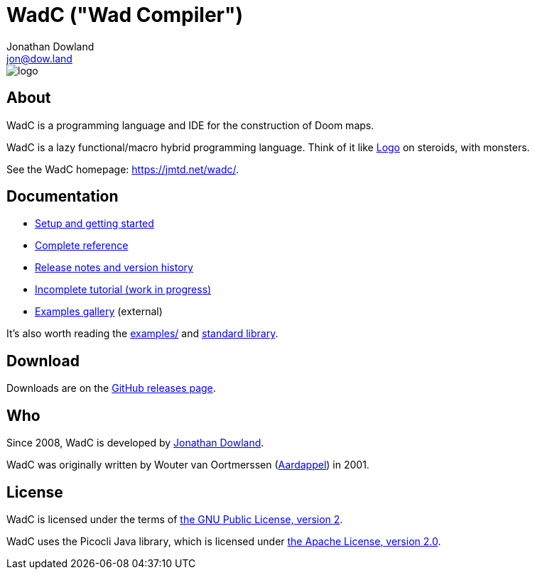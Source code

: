 = WadC ("Wad Compiler")
Jonathan Dowland <jon@dow.land>
:homepage: https://jmtd.net/wadc/

image::logo/logo.png[float="right"]

== About

WadC is a programming language and IDE for the construction of Doom maps.

WadC is a lazy functional/macro hybrid programming language. Think of it
like https://en.wikipedia.org/wiki/Logo_(programming_language)[Logo] on
steroids, with monsters.

See the WadC homepage: <https://jmtd.net/wadc/>.

== Documentation

 * link:doc/setup.adoc[Setup and getting started]
 * link:doc/reference.adoc[Complete reference]
 * link:doc/release_notes.adoc[Release notes and version history]
 * link:doc/tutorial.adoc[Incomplete tutorial (work in progress)]
 * link:https://redmars.org/wadc/examples/[Examples gallery] (external)

It's also worth reading the link:examples/[] and
link:include/[standard library].

== Download

Downloads are on the https://github.com/jmtd/wadc/releases[GitHub releases page].

== Who

Since 2008, WadC is developed by link:https://jmtd.net[Jonathan Dowland].

WadC was originally written by Wouter van Oortmerssen
(link:http://strlen.com/wadc/[Aardappel]) in 2001.

== License

WadC is licensed under the terms of link:LICENSE.txt[the GNU Public License,
version 2].

WadC uses the Picocli Java library, which is licensed under
link:doc/Apache-License-2.0.txt[the Apache License, version 2.0].
